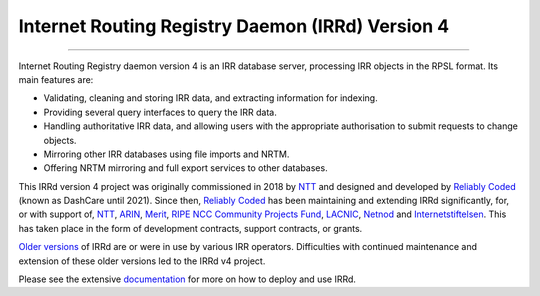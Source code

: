 Internet Routing Registry Daemon (IRRd) Version 4
=================================================

.. image:: https://circleci.com/gh/irrdnet/irrd.svg?style=svg
     :target: https://circleci.com/gh/irrdnet/irrd

.. image:: https://readthedocs.org/projects/irrd/badge/?version=stable
     :target: http://irrd.readthedocs.io/en/stable/?badge=stable

------------

.. image:: https://irrd.readthedocs.io/en/latest/_static/logo.png
     :alt: IRRd logo. Copyright (c) 2019, Natasha Allegri

Internet Routing Registry daemon version 4 is an IRR database server,
processing IRR objects in the RPSL format.
Its main features are:

* Validating, cleaning and storing IRR data, and extracting
  information for indexing.
* Providing several query interfaces to query the IRR data.
* Handling authoritative IRR data, and allowing users with the appropriate
  authorisation to submit requests to change objects.
* Mirroring other IRR databases using file imports and NRTM.
* Offering NRTM mirroring and full export services to other databases.

This IRRd version 4 project was originally commissioned in 2018 by NTT_ and
designed and developed by `Reliably Coded`_ (known as DashCare until 2021).
Since then, `Reliably Coded`_ has been maintaining and extending IRRd significantly,
for, or with support of, NTT_, ARIN_, Merit_, `RIPE NCC Community Projects Fund`_,
LACNIC_, Netnod_ and Internetstiftelsen_. This has taken place in the form of
development contracts, support contracts, or grants.

`Older versions`_ of IRRd are or were in use by various IRR operators.
Difficulties with continued maintenance and extension of these
older versions led to the IRRd v4 project.

Please see the extensive documentation_ for more on how to deploy and use IRRd.

.. _NTT: https://www.gin.ntt.net
.. _Reliably Coded: https://www.reliablycoded.nl
.. _ARIN: https://www.arin.net/
.. _Merit: https://www.radb.net/
.. _RIPE NCC Community Projects Fund: https://www.ripe.net/support/cpf
.. _LACNIC: https://www.lacnic.net/
.. _Netnod: https://www.netnod.se/
.. _Internetstiftelsen: https://internetstiftelsen.se/
.. _Older versions: https://github.com/irrdnet/irrd-legacy
.. _documentation: http://irrd.readthedocs.io/en/stable/
